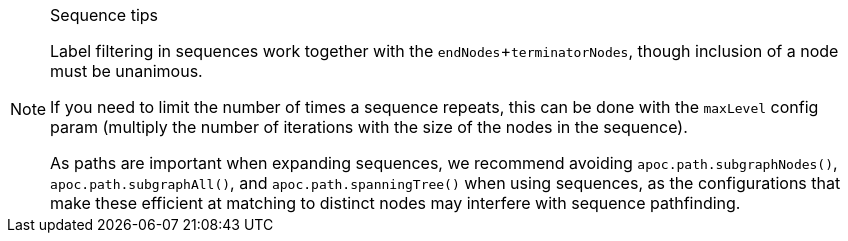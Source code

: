 [NOTE]
====
.Sequence tips

Label filtering in sequences work together with the `endNodes`+`terminatorNodes`, though inclusion of a node must be unanimous.

If you need to limit the number of times a sequence repeats, this can be done with the `maxLevel` config param (multiply the number of iterations with the size of the nodes in the sequence).

As paths are important when expanding sequences, we recommend avoiding `apoc.path.subgraphNodes()`, `apoc.path.subgraphAll()`, and `apoc.path.spanningTree()` when using sequences,
as the configurations that make these efficient at matching to distinct nodes may interfere with sequence pathfinding.
====